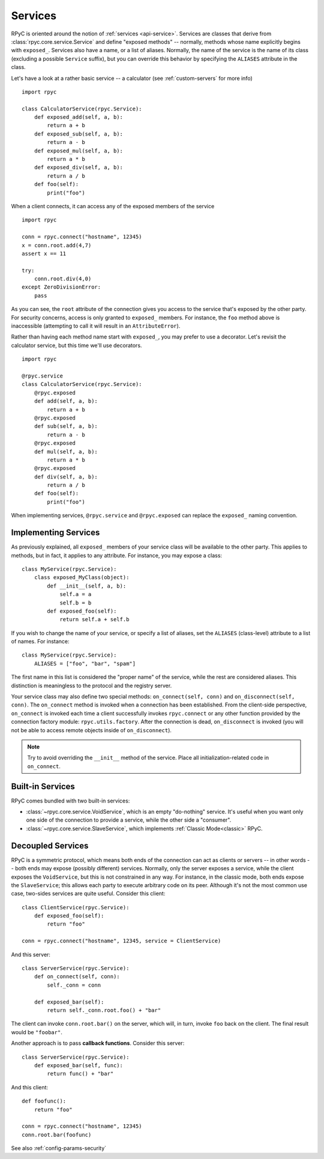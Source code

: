.. _services:

Services
========

RPyC is oriented around the notion of :ref:`services <api-service>`. Services are classes that
derive from :class:`rpyc.core.service.Service` and define "exposed methods" -- normally, methods
whose name explicitly begins with ``exposed_``. Services also have a name, or a list of aliases.
Normally, the name of the service is the name of its class (excluding a possible ``Service``
suffix), but you can override this behavior by specifying the ``ALIASES`` attribute in the class.

Let's have a look at a rather basic service -- a calculator
(see :ref:`custom-servers` for more info) ::

    import rpyc

    class CalculatorService(rpyc.Service):
        def exposed_add(self, a, b):
            return a + b
        def exposed_sub(self, a, b):
            return a - b
        def exposed_mul(self, a, b):
            return a * b
        def exposed_div(self, a, b):
            return a / b
        def foo(self):
            print("foo")

When a client connects, it can access any of the exposed members of the service ::

    import rpyc

    conn = rpyc.connect("hostname", 12345)
    x = conn.root.add(4,7)
    assert x == 11

    try:
        conn.root.div(4,0)
    except ZeroDivisionError:
        pass

As you can see, the ``root`` attribute of the connection gives you access to the service
that's exposed by the other party. For security concerns, access is only granted to
``exposed_`` members. For instance, the ``foo`` method above is inaccessible (attempting to
call it will result in an ``AttributeError``).

Rather than having each method name start with ``exposed_``, you may prefer to use a
decorator. Let's revisit the calculator service, but this time we'll use decorators. ::

    import rpyc

    @rpyc.service
    class CalculatorService(rpyc.Service):
        @rpyc.exposed
        def add(self, a, b):
            return a + b
        @rpyc.exposed
        def sub(self, a, b):
            return a - b
        @rpyc.exposed
        def mul(self, a, b):
            return a * b
        @rpyc.exposed
        def div(self, a, b):
            return a / b
        def foo(self):
            print("foo")

When implementing services, ``@rpyc.service`` and ``@rpyc.exposed`` can replace the ``exposed_`` naming
convention.

Implementing Services
---------------------
As previously explained, all ``exposed_`` members of your service class will be available to
the other party. This applies to methods, but in fact, it applies to any attribute. For instance,
you may expose a class::

    class MyService(rpyc.Service):
        class exposed_MyClass(object):
            def __init__(self, a, b):
                self.a = a
                self.b = b
            def exposed_foo(self):
                return self.a + self.b

If you wish to change the name of your service, or specify a list of aliases, set the ``ALIASES``
(class-level) attribute to a list of names. For instance::

    class MyService(rpyc.Service):
        ALIASES = ["foo", "bar", "spam"]

The first name in this list is considered the "proper name" of the service, while the rest
are considered aliases. This distinction is meaningless to the protocol and the registry server.

Your service class may also define two special methods: ``on_connect(self, conn)`` and
``on_disconnect(self, conn)``. The ``on_connect`` method is invoked when a connection has been established.
From the client-side perspective, ``on_connect`` is invoked each time a client successfully invokes ``rpyc.connect`` or any other function provided by the connection factory module: ``rpyc.utils.factory``. After the connection is dead, ``on_disconnect`` is invoked (you will not be able to access remote objects inside of ``on_disconnect``).

.. note::
   Try to avoid overriding the ``__init__`` method of the service. Place all initialization-related
   code in ``on_connect``.

Built-in Services
-----------------
RPyC comes bundled with two built-in services:

* :class:`~rpyc.core.service.VoidService`, which is an empty "do-nothing"
  service. It's useful when you want only one side of the connection to provide a service,
  while the other side a "consumer".

* :class:`~rpyc.core.service.SlaveService`, which implements
  :ref:`Classic Mode<classic>` RPyC.

Decoupled Services
------------------
RPyC is a symmetric protocol, which means both ends of the connection can act as clients
or servers -- in other words -- both ends may expose (possibly different) services. Normally,
only the server exposes a service, while the client exposes the ``VoidService``, but this is
not constrained in any way. For instance, in the classic mode, both ends expose the
``SlaveService``; this allows each party to execute arbitrary code on its peer. Although
it's not the most common use case, two-sides services are quite useful. Consider this client::

    class ClientService(rpyc.Service):
        def exposed_foo(self):
            return "foo"

    conn = rpyc.connect("hostname", 12345, service = ClientService)

And this server::

    class ServerService(rpyc.Service):
        def on_connect(self, conn):
            self._conn = conn

        def exposed_bar(self):
            return self._conn.root.foo() + "bar"

The client can invoke ``conn.root.bar()`` on the server, which will, in turn, invoke ``foo`` back
on the client. The final result would be ``"foobar"``.

Another approach is to pass **callback functions**. Consider this server::

    class ServerService(rpyc.Service):
        def exposed_bar(self, func):
            return func() + "bar"

And this client::

    def foofunc():
        return "foo"

    conn = rpyc.connect("hostname", 12345)
    conn.root.bar(foofunc)


See also :ref:`config-params-security`

